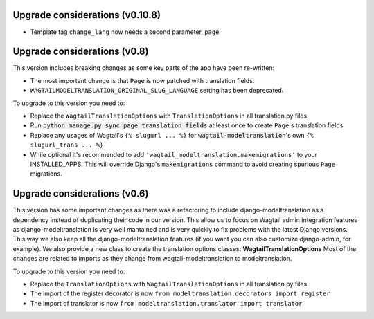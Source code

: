 Upgrade considerations (v0.10.8)
================================

- Template tag ``change_lang`` now needs a second parameter, ``page``

Upgrade considerations (v0.8)
=============================

This version includes breaking changes as some key parts of the app have been
re-written:

- The most important change is that ``Page`` is now patched with translation
  fields.
- ``WAGTAILMODELTRANSLATION_ORIGINAL_SLUG_LANGUAGE`` setting has been
  deprecated.

To upgrade to this version you need to:

- Replace the ``WagtailTranslationOptions`` with ``TranslationOptions`` in all
  translation.py files
- Run :code:`python manage.py sync_page_translation_fields` at least once to
  create ``Page``'s translation fields
- Replace any usages of Wagtail's ``{% slugurl ... %}`` for
  :code:`wagtail-modeltranslation`'s own ``{% slugurl_trans ... %}``
- While optional it's recommended to add
  ``'wagtail_modeltranslation.makemigrations'`` to your INSTALLED_APPS. This
  will override Django's ``makemigrations`` command to avoid creating spurious
  ``Page`` migrations.

Upgrade considerations (v0.6)
=============================

This version has some important changes as there was a refactoring to include
django-modeltranslation as a dependency instead of duplicating their code in
our version. This allow us to focus on Wagtail admin integration features as
django-modeltranslation is very well mantained and is very quickly to fix
problems with the latest Django versions. This way we also keep all the
django-modeltranslation features (if you want you can also customize
django-admin, for example). We also provide a new class to create the
translation options classes: **WagtailTranslationOptions**
Most of the changes are related to imports as they change from
wagtail-modeltranslation to modeltranslation.

To upgrade to this version you need to:

- Replace the ``TranslationOptions`` with ``WagtailTranslationOptions`` in all
  translation.py files
- The import of the register decorator is now
  ``from modeltranslation.decorators import register``
- The import of translator is now
  ``from modeltranslation.translator import translator``
